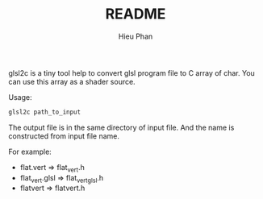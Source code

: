 #+TITLE: README
#+AUTHOR: Hieu Phan
#+STARTUP: showall

glsl2c is a tiny tool help to convert glsl program file to C array of char. You can use this array as a shader source.

Usage:
#+BEGIN_SRC bash
glsl2c path_to_input
#+END_SRC

The output file is in the same directory of input file. And the name is constructed from input file name.

For example:

+ flat.vert      => flat_vert.h
+ flat_vert.glsl => flat_vert_glsl.h
+ flatvert       => flatvert.h

